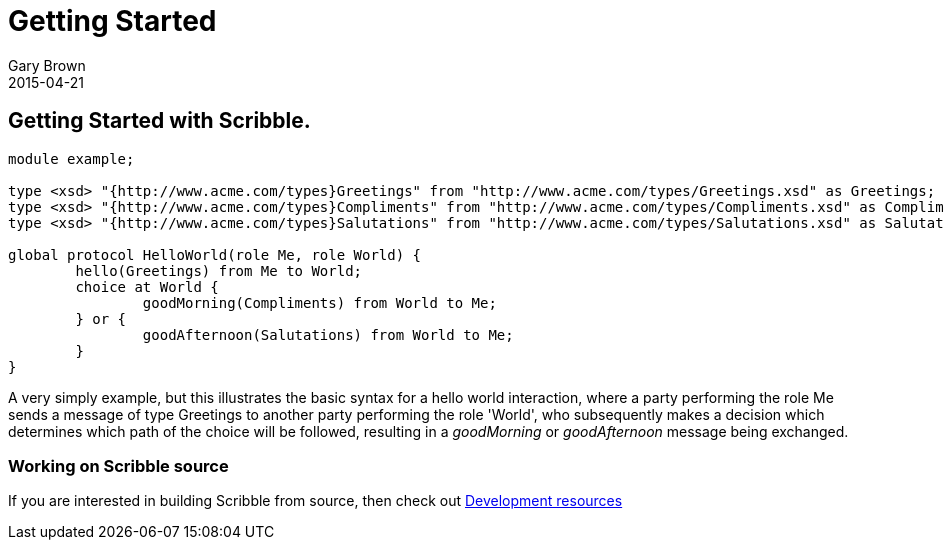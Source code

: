 = Getting Started
Gary Brown
2015-04-21
:description: How to get started with Scribble
:jbake-type: page
:jbake-status: published
:icons: font

== Getting Started with Scribble.

----
module example;

type <xsd> "{http://www.acme.com/types}Greetings" from "http://www.acme.com/types/Greetings.xsd" as Greetings;
type <xsd> "{http://www.acme.com/types}Compliments" from "http://www.acme.com/types/Compliments.xsd" as Compliments;
type <xsd> "{http://www.acme.com/types}Salutations" from "http://www.acme.com/types/Salutations.xsd" as Salutations;

global protocol HelloWorld(role Me, role World) {
	hello(Greetings) from Me to World;
	choice at World {
		goodMorning(Compliments) from World to Me;
	} or {
		goodAfternoon(Salutations) from World to Me;
	}
}
----

A very simply example, but this illustrates the basic syntax for a hello world interaction, where a party performing the role Me sends a message of type Greetings to another party performing the role 'World', who subsequently makes a decision which determines which path of the choice will be followed, resulting in a _goodMorning_ or _goodAfternoon_ message being exchanged.


=== Working on Scribble source

If you are interested in building Scribble from source, then check out
link:/docs/dev/developer-guide.html[Development resources]




